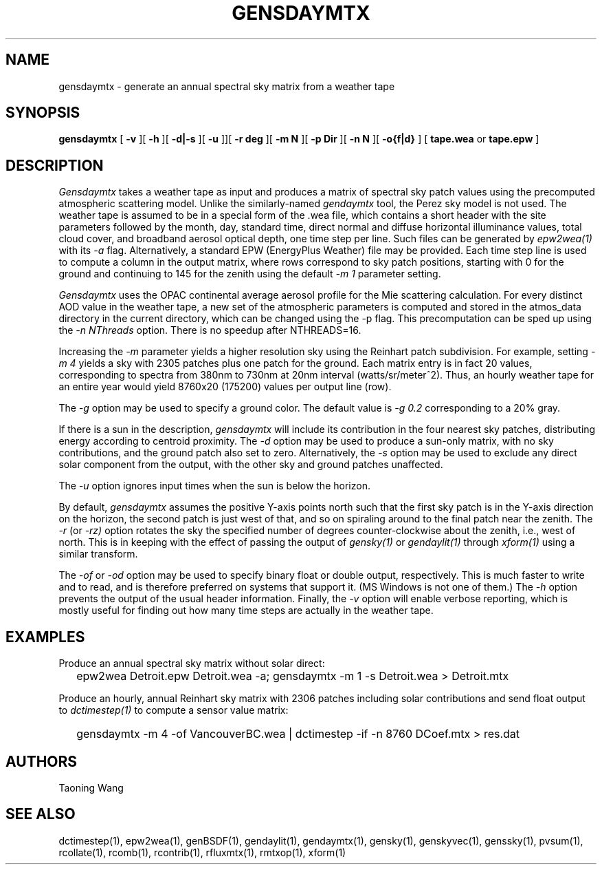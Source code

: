 .\" RCSid $Id$
.TH GENSDAYMTX 1 01/19/13 RADIANCE
.SH NAME
gensdaymtx - generate an annual spectral sky matrix from a weather tape
.SH SYNOPSIS
.B gensdaymtx
[
.B "\-v"
][
.B "\-h"
][
.B "\-d|\-s"
][
.B "\-u"
]][
.B "\-r deg"
][
.B "\-m N"
][
.B "\-p Dir"
][
.B "\-n N"
][
.B "-o{f|d}"
]
[
.B "tape.wea"
or
.B "tape.epw"
]
.SH DESCRIPTION
.I Gensdaymtx
takes a weather tape as input and produces a matrix of spectral sky patch
values using the precomputed atmospheric scattering model.
Unlike the similarly-named
.I gendaymtx
tool, the Perez sky model is not used.
The weather tape is assumed to be in a special form of the .wea file, which contains 
a short header with the site parameters followed
by the month, day, standard time, direct normal and diffuse horizontal
illuminance values, total cloud cover, and broadband aerosol optical depth, one time step per line.
Such files can be generated by 
.I epw2wea(1)
with its
.I \-a 
flag.
Alternatively, a standard EPW (EnergyPlus Weather) file may be provided.
Each time step line is used to compute a column in the output matrix,
where rows correspond to sky patch positions, starting with 0 for
the ground and continuing to 145 for the zenith using the default
.I "\-m 1"
parameter setting.
.PP
.I Gensdaymtx
uses the OPAC continental average aerosol profile for the Mie scattering calculation. 
For every distinct AOD value in the weather tape, a new set of the atmospheric parameters 
is computed and stored in the atmos_data directory in the current directory, which 
can be changed using the -p flag. This precomputation can be sped up using the
.I \-n NThreads
option. There is no speedup after NTHREADS=16.
.PP
Increasing the
.I \-m
parameter yields a higher resolution
sky using the Reinhart patch subdivision.
For example, setting
.I "\-m 4"
yields a sky with 2305 patches plus one patch for the ground.
Each matrix entry is in fact 20 values, corresponding to
spectra from 380nm to 730nm at 20nm interval (watts/sr/meter^2).
Thus, an hourly weather tape for an entire year would
yield 8760x20 (175200) values per output line (row).
.PP
The
.I \-g
option may be used to specify a ground color.
The default value is
.I "\-g 0.2"
corresponding to a 20% gray.
.PP
If there is a sun in the description,
.I gensdaymtx
will include its contribution in the four nearest sky patches,
distributing energy according to centroid proximity.
The
.I \-d
option may be used to produce a sun-only matrix, with no sky contributions,
and the ground patch also set to zero.
Alternatively, the
.I \-s
option may be used to exclude any direct solar component from the output,
with the other sky and ground patches unaffected.
.PP
The
.I \-u
option ignores input times when the sun is below the horizon.
.PP
By default,
.I gensdaymtx
assumes the positive Y-axis points north such that the first sky patch
is in the Y-axis direction on the horizon, the second patch is just
west of that, and so on spiraling around to the final patch near the zenith.
The
.I \-r
(or
.I \-rz)
option rotates the sky the specified number of degrees counter-clockwise
about the zenith, i.e., west of north.
This is in keeping with the effect of passing the output of
.I gensky(1)
or
.I gendaylit(1)
through
.I xform(1)
using a similar transform.
.PP
The
.I \-of
or
.I \-od
option may be used to specify binary float or double output, respectively.
This is much faster to write and to read, and is therefore preferred on
systems that support it.
(MS Windows is not one of them.)\0
The
.I \-h
option prevents the output of the usual header information.
Finally, the
.I \-v
option will enable verbose reporting, which is mostly useful for
finding out how many time steps are actually in the weather tape.
.SH EXAMPLES
Produce an annual spectral sky matrix without solar direct:
.IP "" .2i
epw2wea Detroit.epw Detroit.wea -a; 
gensdaymtx -m 1 -s Detroit.wea > Detroit.mtx
.PP
Produce an hourly, annual Reinhart sky matrix
with 2306 patches including solar contributions
and send float output to
.I dctimestep(1)
to compute a sensor value matrix:
.IP "" .2i
gensdaymtx -m 4 -of VancouverBC.wea | dctimestep -if -n 8760 DCoef.mtx > res.dat
.SH AUTHORS
Taoning Wang
.SH "SEE ALSO"
dctimestep(1), epw2wea(1),
genBSDF(1), gendaylit(1), gendaymtx(1), gensky(1), genskyvec(1), genssky(1),
pvsum(1), rcollate(1), rcomb(1), rcontrib(1), rfluxmtx(1), rmtxop(1), xform(1)
